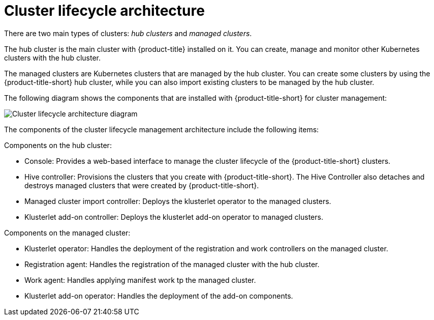 [#cluster-lifecycle-architecture]
= Cluster lifecycle architecture

There are two main types of clusters: _hub clusters_ and _managed clusters_. 

The hub cluster is the main cluster with {product-title} installed on it. You can create, manage and monitor other Kubernetes clusters with the hub cluster. 

The managed clusters are Kubernetes clusters that are managed by the hub cluster. You can create some clusters by using the {product-title-short} hub cluster, while you can also import existing clusters to be managed by the hub cluster.

The following diagram shows the components that are installed with {product-title-short} for cluster management:

image:../images/clc-arch-diagram.png[Cluster lifecycle architecture diagram] 

The components of the cluster lifecycle management architecture include the following items:

Components on the hub cluster: 

* Console: Provides a web-based interface to manage the cluster lifecycle of the {product-title-short} clusters.
* Hive controller: Provisions the clusters that you create with {product-title-short}. The Hive Controller also detaches and destroys managed clusters that were created by {product-title-short}.
* Managed cluster import controller: Deploys the klusterlet operator to the managed clusters.
* Klusterlet add-on controller: Deploys the klusterlet add-on operator to managed clusters.

Components on the managed cluster:

* Klusterlet operator: Handles the deployment of the registration and work controllers on the managed cluster.
* Registration agent: Handles the registration of the managed cluster with the hub cluster.
* Work agent: Handles applying manifest work tp the managed cluster.
* Klusterlet add-on operator: Handles the deployment of the add-on components.

